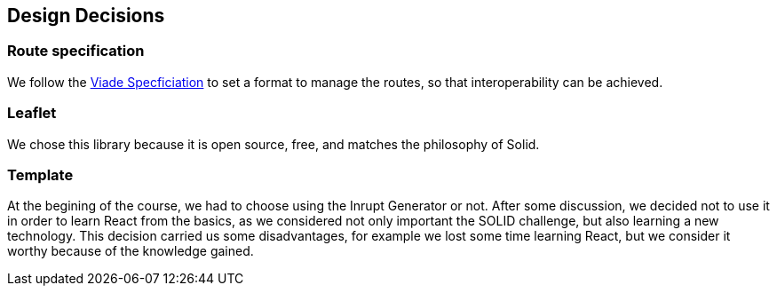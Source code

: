 [[section-design-decisions]]
== Design Decisions

=== Route specification
We follow the https://github.com/Arquisoft/viadeSpec[Viade Specficiation] to set a format to manage the routes, so that interoperability can be achieved.

=== Leaflet
We chose this library because it is open source, free, and matches the philosophy of Solid.

=== Template
At the begining of the course, we had to choose using the Inrupt Generator or not. After some discussion, we decided not to use it in order to learn React from the basics, as we considered not only important the SOLID challenge, but also learning a new technology.
This decision carried us some disadvantages, for example we lost some time learning React, but we consider it worthy because of the knowledge gained.


